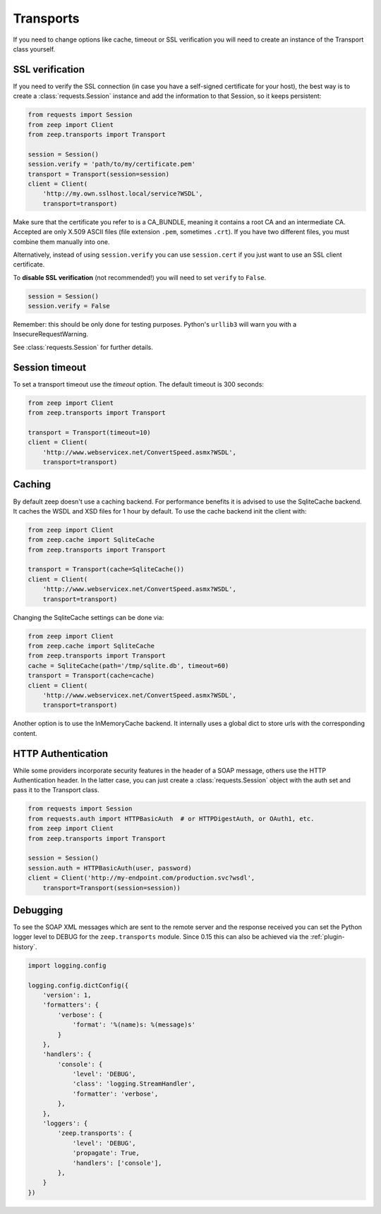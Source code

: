 Transports
==========
If you need to change options like cache, timeout or SSL verification you will
need to create an instance of the Transport class yourself.

SSL verification
----------------
If you need to verify the SSL connection (in case you have a self-signed certificate for your host), the best way is to create a :class:`requests.Session` instance and add the information to that Session, so it keeps persistent:

.. code-block:: python

    from requests import Session
    from zeep import Client
    from zeep.transports import Transport

    session = Session()
    session.verify = 'path/to/my/certificate.pem'
    transport = Transport(session=session)
    client = Client(
        'http://my.own.sslhost.local/service?WSDL',
        transport=transport)

.. HINT::
Make sure that the certificate you refer to is a CA_BUNDLE, meaning it contains a root CA and an intermediate CA.
Accepted are only X.509 ASCII files (file extension ``.pem``, sometimes ``.crt``). If you have two different files, you must combine them manually into one. 

Alternatively, instead of using ``session.verify`` you can use ``session.cert`` if you just want to use an SSL client certificate.

To **disable SSL verification** (not recommended!) you will need to set ``verify`` to ``False``.

.. code-block:: python

    session = Session()
    session.verify = False

Remember: this should be only done for testing purposes. Python's ``urllib3`` will warn you with a InsecureRequestWarning.

See :class:`requests.Session` for further details.

Session timeout
---------------

To set a transport timeout use the `timeout` option. The default timeout is 300
seconds:

.. code-block:: python

    from zeep import Client
    from zeep.transports import Transport

    transport = Transport(timeout=10)
    client = Client(
        'http://www.webservicex.net/ConvertSpeed.asmx?WSDL',
        transport=transport)


.. _transport_caching:

Caching
-------

By default zeep doesn't use a caching backend.  For performance benefits it is
advised to use the SqliteCache backend.  It caches the WSDL and XSD files for
1 hour by default. To use the cache backend init the client with:

.. code-block:: python

    from zeep import Client
    from zeep.cache import SqliteCache
    from zeep.transports import Transport

    transport = Transport(cache=SqliteCache())
    client = Client(
        'http://www.webservicex.net/ConvertSpeed.asmx?WSDL',
        transport=transport)


Changing the SqliteCache settings can be done via:

.. code-block:: python

    from zeep import Client
    from zeep.cache import SqliteCache
    from zeep.transports import Transport
    cache = SqliteCache(path='/tmp/sqlite.db', timeout=60)
    transport = Transport(cache=cache)
    client = Client(
        'http://www.webservicex.net/ConvertSpeed.asmx?WSDL',
        transport=transport)


Another option is to use the InMemoryCache backend.  It internally uses a
global dict to store urls with the corresponding content.


HTTP Authentication
-------------------
While some providers incorporate security features in the header of a SOAP message,
others use the HTTP Authentication header.  In the latter case,
you can just create a :class:`requests.Session` object with the auth set and pass it
to the Transport class.

.. code-block:: python

    from requests import Session
    from requests.auth import HTTPBasicAuth  # or HTTPDigestAuth, or OAuth1, etc.
    from zeep import Client
    from zeep.transports import Transport

    session = Session()
    session.auth = HTTPBasicAuth(user, password)
    client = Client('http://my-endpoint.com/production.svc?wsdl',
        transport=Transport(session=session))


.. _debugging:

Debugging
---------
To see the SOAP XML messages which are sent to the remote server and the
response received you can set the Python logger level to DEBUG for the
``zeep.transports`` module. Since 0.15 this can also be achieved via the
:ref:`plugin-history`.

.. code-block:: python

    import logging.config

    logging.config.dictConfig({
        'version': 1,
        'formatters': {
            'verbose': {
                'format': '%(name)s: %(message)s'
            }
        },
        'handlers': {
            'console': {
                'level': 'DEBUG',
                'class': 'logging.StreamHandler',
                'formatter': 'verbose',
            },
        },
        'loggers': {
            'zeep.transports': {
                'level': 'DEBUG',
                'propagate': True,
                'handlers': ['console'],
            },
        }
    })
